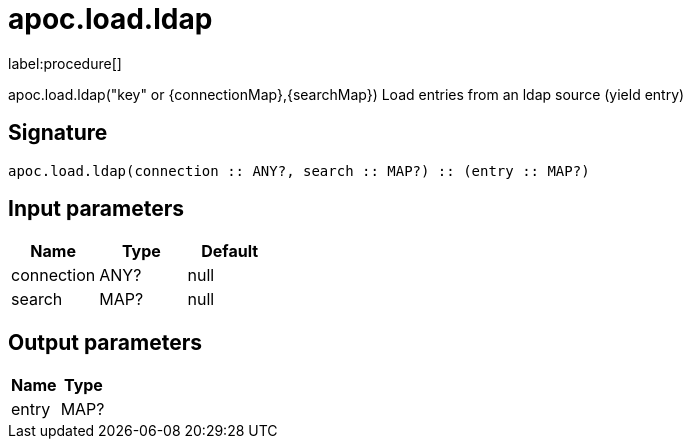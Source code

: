 ////
This file is generated by DocsTest, so don't change it!
////

= apoc.load.ldap
:description: This section contains reference documentation for the apoc.load.ldap procedure.

label:procedure[]

[.emphasis]
apoc.load.ldap("key" or {connectionMap},{searchMap}) Load entries from an ldap source (yield entry)

== Signature

[source]
----
apoc.load.ldap(connection :: ANY?, search :: MAP?) :: (entry :: MAP?)
----

== Input parameters
[.procedures, opts=header]
|===
| Name | Type | Default 
|connection|ANY?|null
|search|MAP?|null
|===

== Output parameters
[.procedures, opts=header]
|===
| Name | Type 
|entry|MAP?
|===

